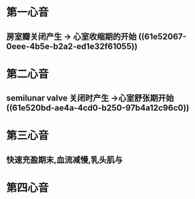 * 第一心音
** 房室瓣关闭产生 → 心室收缩期的开始 ((61e52067-0eee-4b5e-b2a2-ed1e32f61055))
* 第二心音
** semilunar valve 关闭时产生 →心室舒张期开始 ((61e520bd-ae4a-4cd0-b250-97b4a12c96c0))
* 第三心音
** 快速充盈期末,血流减慢,乳头肌与
* 第四心音